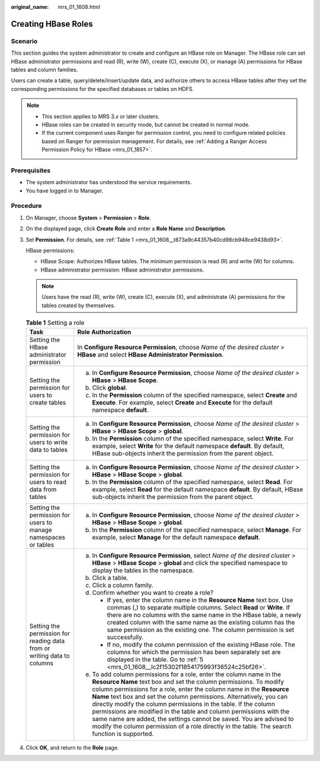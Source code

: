 :original_name: mrs_01_1608.html

.. _mrs_01_1608:

Creating HBase Roles
====================

Scenario
--------

This section guides the system administrator to create and configure an HBase role on Manager. The HBase role can set HBase administrator permissions and read (R), write (W), create (C), execute (X), or manage (A) permissions for HBase tables and column families.

Users can create a table, query/delete/insert/update data, and authorize others to access HBase tables after they set the corresponding permissions for the specified databases or tables on HDFS.

.. note::

   -  This section applies to MRS 3.\ *x* or later clusters.
   -  HBase roles can be created in security mode, but cannot be created in normal mode.
   -  If the current component uses Ranger for permission control, you need to configure related policies based on Ranger for permission management. For details, see :ref:`Adding a Ranger Access Permission Policy for HBase <mrs_01_1857>`.

Prerequisites
-------------

-  The system administrator has understood the service requirements.

-  You have logged in to Manager.

Procedure
---------

#. On Manager, choose **System** > **Permission** > **Role**.

#. On the displayed page, click **Create Role** and enter a **Role Name** and **Description**.

#. Set **Permission**. For details, see :ref:`Table 1 <mrs_01_1608__t873a9c44357b40cd98cb948ce9438d93>`.

   HBase permissions:

   -  HBase Scope: Authorizes HBase tables. The minimum permission is read (R) and write (W) for columns.
   -  HBase administrator permission: HBase administrator permissions.

   .. note::

      Users have the read (R), write (W), create (C), execute (X), and administrate (A) permissions for the tables created by themselves.

   .. _mrs_01_1608__t873a9c44357b40cd98cb948ce9438d93:

   .. table:: **Table 1** Setting a role

      +-------------------------------------------------------------------------+---------------------------------------------------------------------------------------------------------------------------------------------------------------------------------------------------------------------------------------------------------------------------------------------------------------------------------------------------------------------------------------------------------------------------------------------------------------------------------------------------------------------------------------------------------------------------------------------------------+
      | Task                                                                    | Role Authorization                                                                                                                                                                                                                                                                                                                                                                                                                                                                                                                                                                                      |
      +=========================================================================+=========================================================================================================================================================================================================================================================================================================================================================================================================================================================================================================================================================================================================+
      | Setting the HBase administrator permission                              | In **Configure Resource Permission**, choose *Name of the desired cluster* > **HBase** and select **HBase Administrator Permission**.                                                                                                                                                                                                                                                                                                                                                                                                                                                                   |
      +-------------------------------------------------------------------------+---------------------------------------------------------------------------------------------------------------------------------------------------------------------------------------------------------------------------------------------------------------------------------------------------------------------------------------------------------------------------------------------------------------------------------------------------------------------------------------------------------------------------------------------------------------------------------------------------------+
      | Setting the permission for users to create tables                       | a. In **Configure Resource Permission**, choose *Name of the desired cluster* > **HBase** > **HBase Scope**.                                                                                                                                                                                                                                                                                                                                                                                                                                                                                            |
      |                                                                         | b. Click **global**.                                                                                                                                                                                                                                                                                                                                                                                                                                                                                                                                                                                    |
      |                                                                         | c. In the **Permission** column of the specified namespace, select **Create** and **Execute**. For example, select **Create** and **Execute** for the default namespace **default**.                                                                                                                                                                                                                                                                                                                                                                                                                    |
      +-------------------------------------------------------------------------+---------------------------------------------------------------------------------------------------------------------------------------------------------------------------------------------------------------------------------------------------------------------------------------------------------------------------------------------------------------------------------------------------------------------------------------------------------------------------------------------------------------------------------------------------------------------------------------------------------+
      | Setting the permission for users to write data to tables                | a. In **Configure Resource Permission**, choose *Name of the desired cluster* > **HBase** > **HBase Scope** > **global**.                                                                                                                                                                                                                                                                                                                                                                                                                                                                               |
      |                                                                         | b. In the **Permission** column of the specified namespace, select **Write**. For example, select **Write** for the default namespace **default**. By default, HBase sub-objects inherit the permission from the parent object.                                                                                                                                                                                                                                                                                                                                                                         |
      +-------------------------------------------------------------------------+---------------------------------------------------------------------------------------------------------------------------------------------------------------------------------------------------------------------------------------------------------------------------------------------------------------------------------------------------------------------------------------------------------------------------------------------------------------------------------------------------------------------------------------------------------------------------------------------------------+
      | Setting the permission for users to read data from tables               | a. In **Configure Resource Permission**, choose *Name of the desired cluster* > **HBase** > **HBase Scope** > **global**.                                                                                                                                                                                                                                                                                                                                                                                                                                                                               |
      |                                                                         | b. In the **Permission** column of the specified namespace, select **Read**. For example, select **Read** for the default namespace **default**. By default, HBase sub-objects inherit the permission from the parent object.                                                                                                                                                                                                                                                                                                                                                                           |
      +-------------------------------------------------------------------------+---------------------------------------------------------------------------------------------------------------------------------------------------------------------------------------------------------------------------------------------------------------------------------------------------------------------------------------------------------------------------------------------------------------------------------------------------------------------------------------------------------------------------------------------------------------------------------------------------------+
      | Setting the permission for users to manage namespaces or tables         | a. In **Configure Resource Permission**, choose *Name of the desired cluster* > **HBase** > **HBase Scope** > **global**.                                                                                                                                                                                                                                                                                                                                                                                                                                                                               |
      |                                                                         | b. In the **Permission** column of the specified namespace, select **Manage**. For example, select **Manage** for the default namespace **default**.                                                                                                                                                                                                                                                                                                                                                                                                                                                    |
      +-------------------------------------------------------------------------+---------------------------------------------------------------------------------------------------------------------------------------------------------------------------------------------------------------------------------------------------------------------------------------------------------------------------------------------------------------------------------------------------------------------------------------------------------------------------------------------------------------------------------------------------------------------------------------------------------+
      | Setting the permission for reading data from or writing data to columns | a. In **Configure Resource Permission**, select *Name of the desired cluster* > **HBase** > **HBase Scope** > **global** and click the specified namespace to display the tables in the namespace.                                                                                                                                                                                                                                                                                                                                                                                                      |
      |                                                                         |                                                                                                                                                                                                                                                                                                                                                                                                                                                                                                                                                                                                         |
      |                                                                         | b. Click a table.                                                                                                                                                                                                                                                                                                                                                                                                                                                                                                                                                                                       |
      |                                                                         |                                                                                                                                                                                                                                                                                                                                                                                                                                                                                                                                                                                                         |
      |                                                                         | c. Click a column family.                                                                                                                                                                                                                                                                                                                                                                                                                                                                                                                                                                               |
      |                                                                         |                                                                                                                                                                                                                                                                                                                                                                                                                                                                                                                                                                                                         |
      |                                                                         | d. Confirm whether you want to create a role?                                                                                                                                                                                                                                                                                                                                                                                                                                                                                                                                                           |
      |                                                                         |                                                                                                                                                                                                                                                                                                                                                                                                                                                                                                                                                                                                         |
      |                                                                         |    -  If yes, enter the column name in the **Resource Name** text box. Use commas (,) to separate multiple columns. Select **Read** or **Write**. If there are no columns with the same name in the HBase table, a newly created column with the same name as the existing column has the same permission as the existing one. The column permission is set successfully.                                                                                                                                                                                                                               |
      |                                                                         |    -  If no, modify the column permission of the existing HBase role. The columns for which the permission has been separately set are displayed in the table. Go to :ref:`5 <mrs_01_1608__lc2f15302f1854175993f36524c25bf26>`.                                                                                                                                                                                                                                                                                                                                                                         |
      |                                                                         |                                                                                                                                                                                                                                                                                                                                                                                                                                                                                                                                                                                                         |
      |                                                                         | e. .. _mrs_01_1608__lc2f15302f1854175993f36524c25bf26:                                                                                                                                                                                                                                                                                                                                                                                                                                                                                                                                                  |
      |                                                                         |                                                                                                                                                                                                                                                                                                                                                                                                                                                                                                                                                                                                         |
      |                                                                         |    To add column permissions for a role, enter the column name in the **Resource Name** text box and set the column permissions. To modify column permissions for a role, enter the column name in the **Resource Name** text box and set the column permissions. Alternatively, you can directly modify the column permissions in the table. If the column permissions are modified in the table and column permissions with the same name are added, the settings cannot be saved. You are advised to modify the column permission of a role directly in the table. The search function is supported. |
      +-------------------------------------------------------------------------+---------------------------------------------------------------------------------------------------------------------------------------------------------------------------------------------------------------------------------------------------------------------------------------------------------------------------------------------------------------------------------------------------------------------------------------------------------------------------------------------------------------------------------------------------------------------------------------------------------+

#. Click **OK**, and return to the **Role** page.
